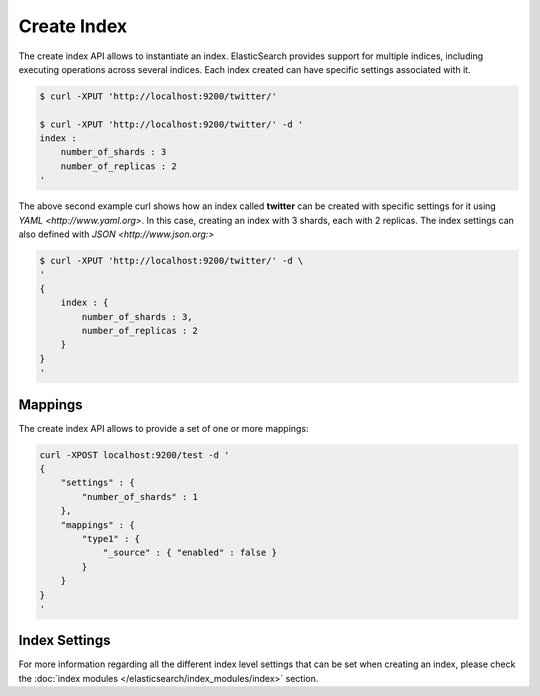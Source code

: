 Create Index
============

The create index API allows to instantiate an index. ElasticSearch provides support for multiple indices, including executing operations across several indices. Each index created can have specific settings associated with it.


.. code-block:: js

    $ curl -XPUT 'http://localhost:9200/twitter/'
    
    $ curl -XPUT 'http://localhost:9200/twitter/' -d '
    index :
        number_of_shards : 3
        number_of_replicas : 2
    '


The above second example curl shows how an index called **twitter** can be created with specific settings for it using `YAML <http://www.yaml.org>`. In this case, creating an index with 3 shards, each with 2 replicas. The index settings can also defined with `JSON <http://www.json.org:>` 

.. code-block:: js

    $ curl -XPUT 'http://localhost:9200/twitter/' -d \
    '
    { 
        index : {
            number_of_shards : 3,
            number_of_replicas : 2
        }
    }
    '


Mappings
--------

The create index API allows to provide a set of one or more mappings:


.. code-block:: js

    curl -XPOST localhost:9200/test -d '
    {
        "settings" : {
            "number_of_shards" : 1
        },
        "mappings" : {
            "type1" : {
                "_source" : { "enabled" : false }
            }
        }
    }
    '


Index Settings
--------------

For more information regarding all the different index level settings that can be set when creating an index, please check the :doc:`index modules </elasticsearch/index_modules/index>` section.

